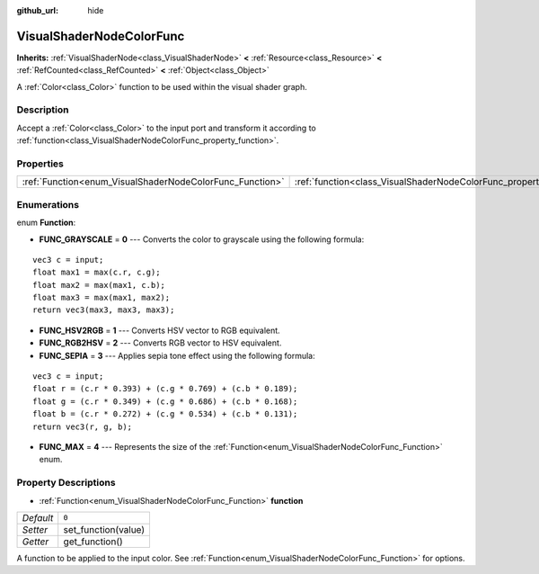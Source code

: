 :github_url: hide

.. Generated automatically by doc/tools/make_rst.py in Godot's source tree.
.. DO NOT EDIT THIS FILE, but the VisualShaderNodeColorFunc.xml source instead.
.. The source is found in doc/classes or modules/<name>/doc_classes.

.. _class_VisualShaderNodeColorFunc:

VisualShaderNodeColorFunc
=========================

**Inherits:** :ref:`VisualShaderNode<class_VisualShaderNode>` **<** :ref:`Resource<class_Resource>` **<** :ref:`RefCounted<class_RefCounted>` **<** :ref:`Object<class_Object>`

A :ref:`Color<class_Color>` function to be used within the visual shader graph.

Description
-----------

Accept a :ref:`Color<class_Color>` to the input port and transform it according to :ref:`function<class_VisualShaderNodeColorFunc_property_function>`.

Properties
----------

+----------------------------------------------------------+--------------------------------------------------------------------+-------+
| :ref:`Function<enum_VisualShaderNodeColorFunc_Function>` | :ref:`function<class_VisualShaderNodeColorFunc_property_function>` | ``0`` |
+----------------------------------------------------------+--------------------------------------------------------------------+-------+

Enumerations
------------

.. _enum_VisualShaderNodeColorFunc_Function:

.. _class_VisualShaderNodeColorFunc_constant_FUNC_GRAYSCALE:

.. _class_VisualShaderNodeColorFunc_constant_FUNC_HSV2RGB:

.. _class_VisualShaderNodeColorFunc_constant_FUNC_RGB2HSV:

.. _class_VisualShaderNodeColorFunc_constant_FUNC_SEPIA:

.. _class_VisualShaderNodeColorFunc_constant_FUNC_MAX:

enum **Function**:

- **FUNC_GRAYSCALE** = **0** --- Converts the color to grayscale using the following formula:

::

    vec3 c = input;
    float max1 = max(c.r, c.g);
    float max2 = max(max1, c.b);
    float max3 = max(max1, max2);
    return vec3(max3, max3, max3);

- **FUNC_HSV2RGB** = **1** --- Converts HSV vector to RGB equivalent.

- **FUNC_RGB2HSV** = **2** --- Converts RGB vector to HSV equivalent.

- **FUNC_SEPIA** = **3** --- Applies sepia tone effect using the following formula:

::

    vec3 c = input;
    float r = (c.r * 0.393) + (c.g * 0.769) + (c.b * 0.189);
    float g = (c.r * 0.349) + (c.g * 0.686) + (c.b * 0.168);
    float b = (c.r * 0.272) + (c.g * 0.534) + (c.b * 0.131);
    return vec3(r, g, b);

- **FUNC_MAX** = **4** --- Represents the size of the :ref:`Function<enum_VisualShaderNodeColorFunc_Function>` enum.

Property Descriptions
---------------------

.. _class_VisualShaderNodeColorFunc_property_function:

- :ref:`Function<enum_VisualShaderNodeColorFunc_Function>` **function**

+-----------+---------------------+
| *Default* | ``0``               |
+-----------+---------------------+
| *Setter*  | set_function(value) |
+-----------+---------------------+
| *Getter*  | get_function()      |
+-----------+---------------------+

A function to be applied to the input color. See :ref:`Function<enum_VisualShaderNodeColorFunc_Function>` for options.

.. |virtual| replace:: :abbr:`virtual (This method should typically be overridden by the user to have any effect.)`
.. |const| replace:: :abbr:`const (This method has no side effects. It doesn't modify any of the instance's member variables.)`
.. |vararg| replace:: :abbr:`vararg (This method accepts any number of arguments after the ones described here.)`
.. |constructor| replace:: :abbr:`constructor (This method is used to construct a type.)`
.. |static| replace:: :abbr:`static (This method doesn't need an instance to be called, so it can be called directly using the class name.)`
.. |operator| replace:: :abbr:`operator (This method describes a valid operator to use with this type as left-hand operand.)`
